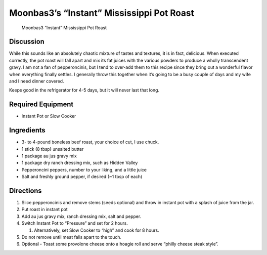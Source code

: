 Moonbas3’s “Instant” Mississippi Pot Roast
==========================================

.. figure:: https://i.imgur.com/C9hp4Wk.jpg
   :alt: Moonbas3 “Instant” Mississippi Pot Roast

   Moonbas3 “Instant” Mississippi Pot Roast

Discussion
----------

While this sounds like an absolutely chaotic mixture of tastes and
textures, it is in fact, delicious. When executed correctly, the pot
roast will fall apart and mix its fat juices with the various powders to
produce a wholly transcendent gravy. I am not a fan of pepperoncinis,
but I tend to over-add them to this recipe since they bring out a
wonderful flavor when everything finally settles. I generally throw this
together when it’s going to be a busy couple of days and my wife and I
need dinner covered.

Keeps good in the refrigerator for 4-5 days, but it will never last that
long.

Required Equipment
------------------

-  Instant Pot or Slow Cooker

Ingredients
-----------

-  3- to 4-pound boneless beef roast, your choice of cut, I use chuck.
-  1 stick (8 tbsp) unsalted butter
-  1 package au jus gravy mix
-  1 package dry ranch dressing mix, such as Hidden Valley
-  Pepperoncini peppers, number to your liking, and a little juice
-  Salt and freshly ground pepper, if desired (~1 tbsp of each)

Directions
----------

1. Slice pepperoncinis and remove stems (seeds optional) and throw in
   instant pot with a splash of juice from the jar.
2. Put roast in instant pot
3. Add au jus gravy mix, ranch dressing mix, salt and pepper.
4. Switch Instant Pot to “Pressure” and set for 2 hours.

   1. Alternatively, set Slow Cooker to “high” and cook for 8 hours.

5. Do not remove until meat falls apart to the touch.
6. Optional - Toast some provolone cheese onto a hoagie roll and serve
   “philly cheese steak style”.
